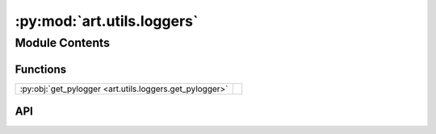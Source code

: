 :py:mod:`art.utils.loggers`
===========================

.. py:module:: art.utils.loggers

.. autodoc2-docstring:: art.utils.loggers
   :allowtitles:

Module Contents
---------------

Functions
~~~~~~~~~

.. list-table::
   :class: autosummary longtable
   :align: left

   * - :py:obj:`get_pylogger <art.utils.loggers.get_pylogger>`
     - .. autodoc2-docstring:: art.utils.loggers.get_pylogger
          :summary:

API
~~~

.. py:function:: get_pylogger(name=__name__) -> logging.Logger
   :canonical: art.utils.loggers.get_pylogger

   .. autodoc2-docstring:: art.utils.loggers.get_pylogger
